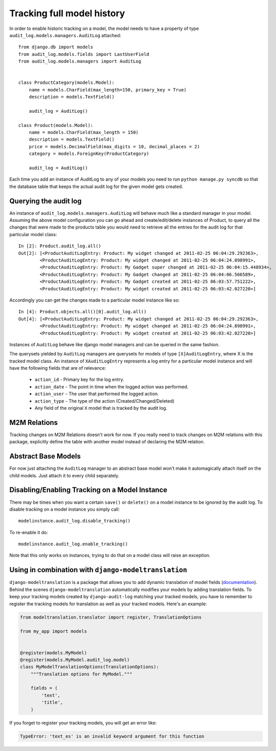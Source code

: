 
Tracking full model history
===============================

In order to enable historic tracking on a model, the model needs to have a
property of type ``audit_log.models.managers.AuditLog`` attached::


    from django.db import models
    from audit_log.models.fields import LastUserField
    from audit_log.models.managers import AuditLog


    class ProductCategory(models.Model):
        name = models.CharField(max_length=150, primary_key = True)
        description = models.TextField()

        audit_log = AuditLog()

    class Product(models.Model):
        name = models.CharField(max_length = 150)
        description = models.TextField()
        price = models.DecimalField(max_digits = 10, decimal_places = 2)
        category = models.ForeignKey(ProductCategory)

        audit_log = AuditLog()


Each time you add an instance of AuditLog to any of your models you need to run
``python manage.py syncdb`` so that the database table that keeps the actual
audit log for the given model gets created.


Querying the audit log
-------------------------------

An instance of ``audit_log.models.managers.AuditLog`` will behave much like a
standard manager in your model. Assuming the above model
configuration you can go ahead and create/edit/delete instances of Product,
to query all the changes that were made to the products table
you would need to retrieve all the entries for the audit log for that
particular model class::

    In [2]: Product.audit_log.all()
    Out[2]: [<ProductAuditLogEntry: Product: My widget changed at 2011-02-25 06:04:29.292363>,
            <ProductAuditLogEntry: Product: My widget changed at 2011-02-25 06:04:24.898991>,
            <ProductAuditLogEntry: Product: My Gadget super changed at 2011-02-25 06:04:15.448934>,
            <ProductAuditLogEntry: Product: My Gadget changed at 2011-02-25 06:04:06.566589>,
            <ProductAuditLogEntry: Product: My Gadget created at 2011-02-25 06:03:57.751222>,
            <ProductAuditLogEntry: Product: My widget created at 2011-02-25 06:03:42.027220>]

Accordingly you can get the changes made to a particular model instance like so::

    In [4]: Product.objects.all()[0].audit_log.all()
    Out[4]: [<ProductAuditLogEntry: Product: My widget changed at 2011-02-25 06:04:29.292363>,
            <ProductAuditLogEntry: Product: My widget changed at 2011-02-25 06:04:24.898991>,
            <ProductAuditLogEntry: Product: My widget created at 2011-02-25 06:03:42.027220>]

Instances of ``AuditLog`` behave like django model managers and can be queried in the same fashion.

The querysets yielded by ``AuditLog`` managers are querysets for models
of type ``[X]AuditLogEntry``, where X is the tracked model class.
An instance of ``XAuditLogEntry`` represents a log entry for a particular model
instance and will have the following fields that are of relevance:

    * ``action_id`` - Primary key for the log entry.
    * ``action_date`` - The point in time when the logged action was performed.
    * ``action_user`` - The user that performed the logged action.
    * ``action_type`` - The type of the action (Created/Changed/Deleted)
    * Any field of the original ``X`` model that is tracked by the audit log.


M2M Relations
--------------------

Tracking changes on M2M Relations doesn't work for now. If you really need to track changes on M2M relations with
this package, explicitly define the table with another model instead of declaring the M2M relation.

Abstract Base Models
--------------------------

For now just attaching the ``AuditLog`` manager to an abstract base model won't make it automagically attach itself on the child
models. Just attach it to every child separately.

Disabling/Enabling Tracking on a Model Instance
-------------------------------------------------
There may be times when you want a certain ``save()`` or ``delete()`` on a model instance to be ignored by the audit log.
To disable tracking on a model instance you simply call::

    modelinstance.audit_log.disable_tracking()

To re-enable it do::

    modelinstance.audit_log.enable_tracking()

Note that this only works on instances, trying to do that on a model class will raise an exception.

Using in combination with ``django-modeltranslation``
----------------------------------------------

``django-modeltranslation`` is a package that allows you to add dynamic translation of model fields (`documentation`_). Behind the scenes ``django-modeltranslation`` automatically modifies your models by adding translation fields. To keep your tracking models created by ``django-audit-log`` matching your tracked models,  you have to remember to register the tracking models for translation as well as your tracked models. Here's an example:

.. code:: python

    from modeltranslation.translator import register, TranslationOptions

    from my_app import models


    @register(models.MyModel)
    @register(models.MyModel.audit_log.model)
    class MyModelTranslationOptions(TranslationOptions):
        """Translation options for MyModel."""

        fields = (
            'text',
            'title',
        )

If you forget to register your tracking models, you will get an error like:

.. code::

    TypeError: 'text_es' is an invalid keyword argument for this function

.. _documentation: https://django-modeltranslation.readthedocs.io/en/latest/
